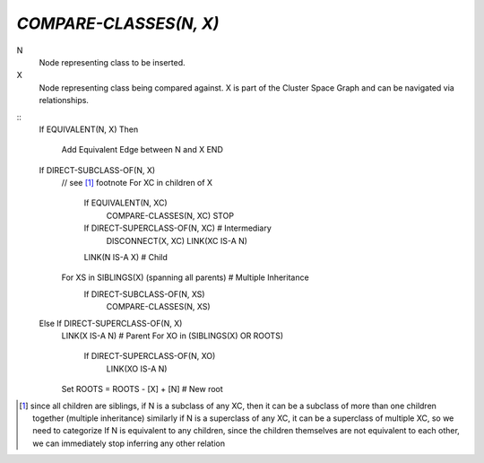 `COMPARE-CLASSES(N, X)`
=======================

N
    Node representing class to be inserted.

X
    Node representing class being compared against. X is part of the Cluster
    Space Graph and can be navigated via relationships.

::
    If EQUIVALENT(N, X)
    Then
        Add Equivalent Edge between N and X
        END

    If DIRECT-SUBCLASS-OF(N, X)
        // see [#subc]_ footnote
        For XC in children of X
            If EQUIVALENT(N, XC)
                COMPARE-CLASSES(N, XC)
                STOP
            If DIRECT-SUPERCLASS-OF(N, XC)   # Intermediary
                DISCONNECT(X, XC)
                LINK(XC IS-A N)

            LINK(N IS-A X)                   # Child

        For XS in SIBLINGS(X) (spanning all parents)  # Multiple Inheritance
            If DIRECT-SUBCLASS-OF(N, XS)
                COMPARE-CLASSES(N, XS)

    Else If DIRECT-SUPERCLASS-OF(N, X)
        LINK(X IS-A N)                       # Parent
        For XO in (SIBLINGS(X) OR ROOTS)
            If DIRECT-SUPERCLASS-OF(N, XO)
                LINK(XO IS-A N)

        Set ROOTS = ROOTS - [X] + [N]        # New root


.. [#subc] since all children are siblings, if N is a subclass of any XC, then
    it can be a subclass of more than one children together (multiple inheritance)
    similarly if N is a superclass of any XC, it can be a superclass of multiple
    XC, so we need to categorize
    If N is equivalent to any children, since the children themselves are not
    equivalent to each other, we can immediately stop inferring any other
    relation

